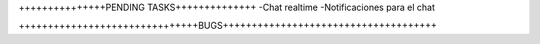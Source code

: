 +++++++++++++++PENDING TASKS++++++++++++++
-Chat realtime
-Notificaciones para el chat

+++++++++++++++++++++++++++++++BUGS+++++++++++++++++++++++++++++++++++++
